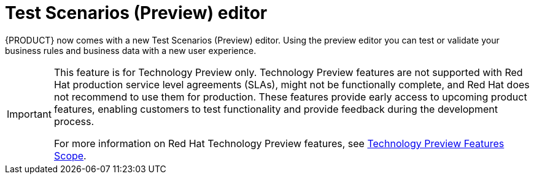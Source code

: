 [id='preview-editor-con']
= Test Scenarios (Preview) editor

{PRODUCT} now comes with a new Test Scenarios (Preview) editor. Using the preview editor you can test or validate your business rules and business data with a new user experience.

[IMPORTANT]
====
This feature is for Technology Preview only. Technology Preview features are not supported with Red Hat production service level agreements (SLAs), might not be functionally complete, and Red Hat does not recommend to use them for production. These features provide early access to upcoming product features, enabling customers to test functionality and provide feedback during the development process.

For more information on Red Hat Technology Preview features, see https://access.redhat.com/support/offerings/techpreview/[Technology Preview Features Scope].
====
